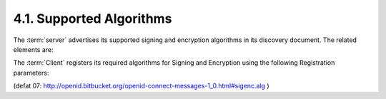 4.1.  Supported Algorithms
---------------------------------------

The :term:`server` advertises its supported signing and encryption algorithms in its discovery document. The related elements are:

.. glossary::

    userinfo_algs_supported
        A JSON array containing a list of the JWS [JWS] and JWE [JWE] 
        signing and encryption algorithms supported by the UserInfo Endpoint. 

    id_token_algs_supported
        A JSON array containing a list of the JWS [JWS] and JWE [JWE] 
        signing and encryption algorithms supported by the :term:`Authorization Server` for the :term:`ID Token`. 

    request_object_algs_supported
        A JSON array containing a list of the JWS [JWS] and JWE [JWE] 
        signing and encryption algorithms supported by the :term:`Authorization Server` for the :term:`OpenID Request Object`. 
        Servers SHOULD support :term:`HS256`. 

    token_endpoint_auth_algs_supported
        A JSON array containing a list of the JWS [JWS] 
        signing algorithms supported by the :term:`Token Endpoint` for the :term:`private_key_jwt` method. 
        Servers SHOULD support :term:`RS256`. 

The :term:`Client` registers its required algorithms for Signing and Encryption using the following Registration parameters:

.. glossary::

    require_signed_request_object
        OPTIONAL. 
        The JWS [JWS] signature algorithm that MUST be required by the :term:`Authorization Server`. 
        All OpenID Request Objects from this :term:`client_id` MUST be rejected if not signed by this algorithm. 

    userinfo_signed_response_algs
        OPTIONAL. 
        The JWS [JWS] signature algorithm required for userinfo responses. 
        If this is specified the response will be JWT [JWT] serialized. 

    userinfo_encrypted_response_algs
        OPTIONAL. 
        A space separated list of the JWE [JWE] alg and enc algorithms required for userinfo responses. 
        If this is requested in combination with signing the response MUST signed first then encrypted. 
        If this is specified the response will be JWT [JWT] serialized. 

    id_token_signed_response_algs
        OPTIONAL. 
        The JWS [JWS] signing algorithm required for :term:`id_token` issued to this :term:`client_id`. 
        The default if not specified is HS256 using the provided client_secret as the shared key. 

    id_token_encrypted_response_algs
        OPTIONAL. 
        A space separated list of the JWE [JWE] alg and enc algorithms required for :term`id_token` issued to this :term:`client_id`. 
        If this is requested the response MUST be signed then encrypted. 
        The default if not specified is no encryption. 

(defat 07: http://openid.bitbucket.org/openid-connect-messages-1_0.html#sigenc.alg )
